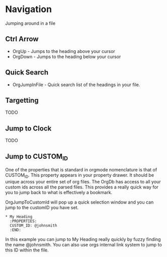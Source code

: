 * Navigation
  Jumping around in a file

** Ctrl Arrow
   - OrgUp - Jumps to the heading above your cursor
   - OrgDown - Jumps to the heading below your cursor

** Quick Search
   - OrgJumpInFile - Quick search list of the headings in your file.

   [[file:jump.gif]]

** Targetting
   TODO

** Jump to Clock
   TODO

** Jump to CUSTOM_ID
   One of the properties that is standard in orgmode nomenclature
   is that of CUSTOM_ID. This property appears in your property
   drawer. It should be unique across your entire set of org files.
   The OrgDb has access to all your custom ids across all the parsed
   files. This provides a really quick way for you to jump back to
   what is effectively a bookmark.

   OrgJumpToCustomId will pop up a quick selection window
   and you can jump to the customID you have set.

   #+BEGIN_EXAMPLE
   * My Heading
     :PROPERTIES:
     CUSTOM_ID: @johnsmith
     :END:
   #+END_EXAMPLE

   In this example you can jump to My Heading really quickly by fuzzy finding
   the name @johnsmith.
   You can also use orgs internal link system to jump to this ID within the file.
